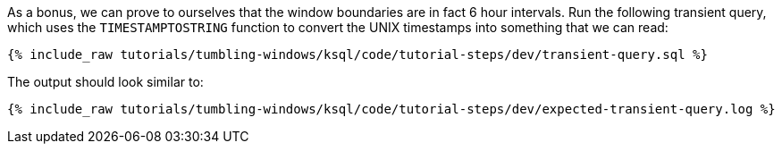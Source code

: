 As a bonus, we can prove to ourselves that the window boundaries are in fact 6 hour intervals. Run the following transient query, which uses the `TIMESTAMPTOSTRING` function to convert the UNIX timestamps into something that we can read:

+++++
<pre class="snippet"><code class="sql">{% include_raw tutorials/tumbling-windows/ksql/code/tutorial-steps/dev/transient-query.sql %}</code></pre>
+++++

The output should look similar to:

+++++
<pre class="snippet"><code class="shell">{% include_raw tutorials/tumbling-windows/ksql/code/tutorial-steps/dev/expected-transient-query.log %}</code></pre>
+++++

